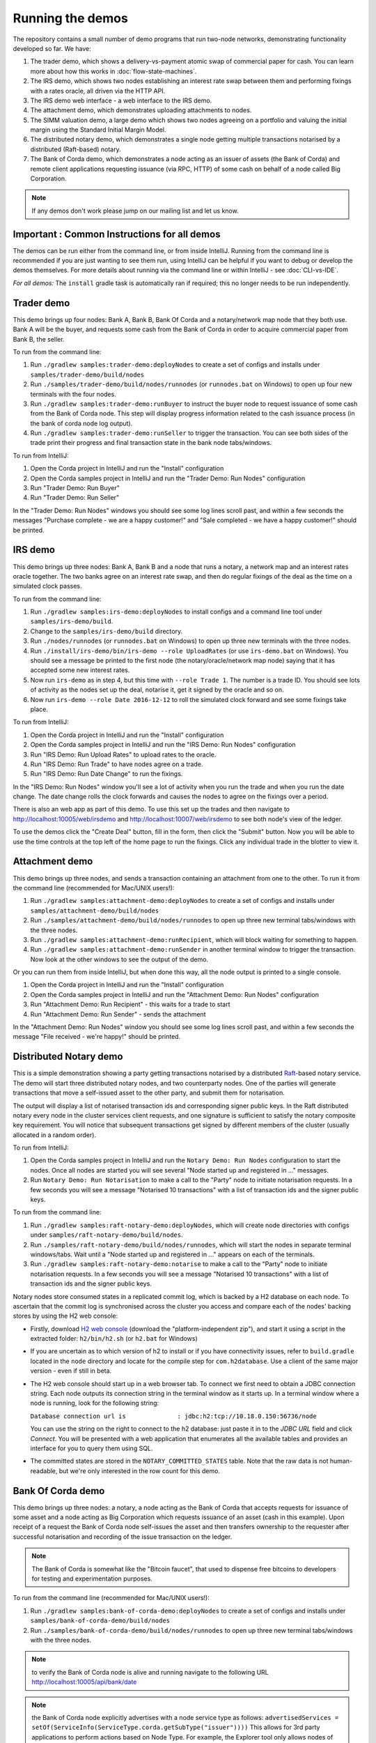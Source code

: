 Running the demos
=================

The repository contains a small number of demo programs that run two-node networks, demonstrating functionality developed
so far. We have:

1. The trader demo, which shows a delivery-vs-payment atomic swap of commercial paper for cash. You can learn more about
   how this works in :doc:`flow-state-machines`.
2. The IRS demo, which shows two nodes establishing an interest rate swap between them and performing fixings with a
   rates oracle, all driven via the HTTP API.
3. The IRS demo web interface - a web interface to the IRS demo.
4. The attachment demo, which demonstrates uploading attachments to nodes.
5. The SIMM valuation demo, a large demo which shows two nodes agreeing on a portfolio and valuing the initial margin
   using the Standard Initial Margin Model.
6. The distributed notary demo, which demonstrates a single node getting multiple transactions notarised by a distributed (Raft-based) notary.
7. The Bank of Corda demo, which demonstrates a node acting as an issuer of assets (the Bank of Corda) and remote client
   applications requesting issuance (via RPC, HTTP) of some cash on behalf of a node called Big Corporation.

.. note:: If any demos don't work please jump on our mailing list and let us know.


Important : Common Instructions for all demos
---------------------------------------------

The demos can be run either from the command line, or from inside IntelliJ. Running from the command line is
recommended if you are just wanting to see them run, using IntelliJ can be helpful if you want to debug or
develop the demos themselves. For more details about running via the command line or within IntelliJ - see :doc:`CLI-vs-IDE`.

*For all demos:* The ``install`` gradle task is automatically ran if required; this no longer needs to be run independently.

Trader demo
-----------

This demo brings up four nodes: Bank A, Bank B, Bank Of Corda and a notary/network map node that they both use. Bank A will
be the buyer, and requests some cash from the Bank of Corda in order to acquire commercial paper from Bank B, the seller.

To run from the command line:

1. Run ``./gradlew samples:trader-demo:deployNodes`` to create a set of configs and installs under ``samples/trader-demo/build/nodes``
2. Run ``./samples/trader-demo/build/nodes/runnodes`` (or ``runnodes.bat`` on Windows) to open up four new terminals with the four nodes.
3. Run ``./gradlew samples:trader-demo:runBuyer`` to instruct the buyer node to request issuance of some cash from the Bank of Corda node.
   This step will display progress information related to the cash issuance process (in the bank of corda node log output).
4. Run ``./gradlew samples:trader-demo:runSeller`` to trigger the transaction. You can see both sides of the
   trade print their progress and final transaction state in the bank node tabs/windows.

To run from IntelliJ:

1. Open the Corda project in IntelliJ and run the "Install" configuration
2. Open the Corda samples project in IntelliJ and run the "Trader Demo: Run Nodes" configuration
3. Run "Trader Demo: Run Buyer"
4. Run "Trader Demo: Run Seller"

In the "Trader Demo: Run Nodes" windows you should see some log lines scroll past, and within a few seconds the messages
"Purchase complete - we are a happy customer!" and "Sale completed - we have a happy customer!" should be printed.

IRS demo
--------

This demo brings up three nodes: Bank A, Bank B and a node that runs a notary, a network map and an interest rates
oracle together. The two banks agree on an interest rate swap, and then do regular fixings of the deal as the time
on a simulated clock passes.

To run from the command line:

1. Run ``./gradlew samples:irs-demo:deployNodes`` to install configs and a command line tool under ``samples/irs-demo/build``.
2. Change to the ``samples/irs-demo/build`` directory.
3. Run ``./nodes/runnodes`` (or ``runnodes.bat`` on Windows) to open up three new terminals with the three nodes.
4. Run ``./install/irs-demo/bin/irs-demo --role UploadRates`` (or use ``irs-demo.bat`` on Windows). You should see a
   message be printed to the first node (the notary/oracle/network map node) saying that it has accepted some new
   interest rates.
5. Now run ``irs-demo`` as in step 4, but this time with ``--role Trade 1``. The number is a trade ID. You should
   see lots of activity as the nodes set up the deal, notarise it, get it signed by the oracle and so on.
6. Now run ``irs-demo --role Date 2016-12-12`` to roll the simulated clock forward and see some fixings take place.

To run from IntelliJ:

1. Open the Corda project in IntelliJ and run the "Install" configuration
2. Open the Corda samples project in IntelliJ and run the "IRS Demo: Run Nodes" configuration
3. Run "IRS Demo: Run Upload Rates" to upload rates to the oracle.
4. Run "IRS Demo: Run Trade" to have nodes agree on a trade.
5. Run "IRS Demo: Run Date Change" to run the fixings.

In the "IRS Demo: Run Nodes" window you'll see a lot of activity when you run the trade and when you run the date change.
The date change rolls the clock forwards and causes the nodes to agree on the fixings over a period.

There is also an web app as part of this demo. To use this set up the trades and then navigate to
http://localhost:10005/web/irsdemo and http://localhost:10007/web/irsdemo to see both node's view of the ledger.

To use the demos click the "Create Deal" button, fill in the form, then click the "Submit" button. Now you will be
able to use the time controls at the top left of the home page to run the fixings. Click any individual trade in the
blotter to view it.

Attachment demo
---------------

This demo brings up three nodes, and sends a transaction containing an attachment from one to the other. To run
it from the command line (recommended for Mac/UNIX users!):

1. Run ``./gradlew samples:attachment-demo:deployNodes`` to create a set of configs and installs under ``samples/attachment-demo/build/nodes``
2. Run ``./samples/attachment-demo/build/nodes/runnodes`` to open up three new terminal tabs/windows with the three nodes.
3. Run ``./gradlew samples:attachment-demo:runRecipient``, which will block waiting for something to happen.
4. Run ``./gradlew samples:attachment-demo:runSender`` in another terminal window to trigger the transaction.
   Now look at the other windows to see the output of the demo.

Or you can run them from inside IntelliJ, but when done this way, all the node output is printed to a single console.

1. Open the Corda project in IntelliJ and run the "Install" configuration
2. Open the Corda samples project in IntelliJ and run the "Attachment Demo: Run Nodes" configuration
3. Run "Attachment Demo: Run Recipient" - this waits for a trade to start
4. Run "Attachment Demo: Run Sender" - sends the attachment

In the "Attachment Demo: Run Nodes" window you should see some log lines scroll past, and within a few seconds the
message "File received - we're happy!" should be printed.

.. _notary-demo:

Distributed Notary demo
-----------------------

This is a simple demonstration showing a party getting transactions notarised by a distributed `Raft <https://raft.github.io/>`_-based notary service.
The demo will start three distributed notary nodes, and two counterparty nodes. One of the parties will generate transactions
that move a self-issued asset to the other party, and submit them for notarisation.

The output will display a list of notarised transaction ids and corresponding signer public keys. In the Raft distributed notary
every node in the cluster services client requests, and one signature is sufficient to satisfy the notary composite key requirement.
You will notice that subsequent transactions get signed by different members of the cluster (usually allocated in a random order).

To run from IntelliJ:

1. Open the Corda samples project in IntelliJ and run the ``Notary Demo: Run Nodes`` configuration to start the nodes.
   Once all nodes are started you will see several "Node started up and registered in ..." messages.
2. Run ``Notary Demo: Run Notarisation`` to make a call to the "Party" node to initiate notarisation requests.
   In a few seconds you will see a message "Notarised 10 transactions" with a list of transaction ids and the signer public keys.

To run from the command line:

1. Run ``./gradlew samples:raft-notary-demo:deployNodes``, which will create node directories with configs under ``samples/raft-notary-demo/build/nodes``.
2. Run ``./samples/raft-notary-demo/build/nodes/runnodes``, which will start the nodes in separate terminal windows/tabs.
   Wait until a "Node started up and registered in ..." appears on each of the terminals.
3. Run ``./gradlew samples:raft-notary-demo:notarise`` to make a call to the "Party" node to initiate notarisation requests.
   In a few seconds you will see a message "Notarised 10 transactions" with a list of transaction ids and the signer public keys.

Notary nodes store consumed states in a replicated commit log, which is backed by a H2 database on each node.
To ascertain that the commit log is synchronised across the cluster you access and compare each of the nodes' backing stores
by using the H2 web console:

- Firstly, download `H2 web console <http://www.h2database.com/html/download.html>`_ (download the "platform-independent zip"),
  and start it using a script in the extracted folder: ``h2/bin/h2.sh`` (or ``h2.bat`` for Windows)

- If you are uncertain as to which version of h2 to install or if you have connectivity issues, refer to ``build.gradle``
  located in the ``node`` directory and locate for the compile step for ``com.h2database``. Use a client of the same
  major version - even if still in beta.

- The H2 web console should start up in a web browser tab. To connect we first need to obtain a JDBC connection string.
  Each node outputs its connection string in the terminal window as it starts up. In a terminal window where a node is running,
  look for the following string:

  ``Database connection url is              : jdbc:h2:tcp://10.18.0.150:56736/node``

  You can use the string on the right to connect to the h2 database: just paste it in to the `JDBC URL` field and click *Connect*.
  You will be presented with a web application that enumerates all the available tables and provides an interface for you to query them using SQL.
- The committed states are stored in the ``NOTARY_COMMITTED_STATES`` table. Note that the raw data is not human-readable,
  but we're only interested in the row count for this demo.

Bank Of Corda demo
------------------

This demo brings up three nodes: a notary, a node acting as the Bank of Corda that accepts requests for issuance of some asset
and a node acting as Big Corporation which requests issuance of an asset (cash in this example).
Upon receipt of a request the Bank of Corda node self-issues the asset and then transfers ownership to the requester
after successful notarisation and recording of the issue transaction on the ledger.

.. note:: The Bank of Corda is somewhat like the "Bitcoin faucet", that used to dispense free bitcoins to developers for
          testing and experimentation purposes.

To run from the command line (recommended for Mac/UNIX users!):

1. Run ``./gradlew samples:bank-of-corda-demo:deployNodes`` to create a set of configs and installs under ``samples/bank-of-corda-demo/build/nodes``
2. Run ``./samples/bank-of-corda-demo/build/nodes/runnodes`` to open up three new terminal tabs/windows with the three nodes.

.. note:: to verify the Bank of Corda node is alive and running navigate to the following URL
          http://localhost:10005/api/bank/date

.. note:: the Bank of Corda node explicitly advertises with a node service type as follows:
          ``advertisedServices = setOf(ServiceInfo(ServiceType.corda.getSubType("issuer"))))``
          This allows for 3rd party applications to perform actions based on Node Type.
          For example, the Explorer tool only allows nodes of this type to issue and exit cash.

3. Run ``./gradlew samples:bank-of-corda-demo:runRPCCashIssue`` in another terminal window to trigger a cash issuance request
4. Run ``./gradlew samples:bank-of-corda-demo:runWebCashIssue`` in another terminal window to trigger another cash issuance request
   Now look at the other windows to see the output of the demo.

Or you can run them from inside IntelliJ as follows:

1. Open the Corda project in IntelliJ and run the "Install" configuration
2. Open the Corda samples project in IntelliJ and run the "Bank Of Corda Demo: Run Issuer" configuration
3. Run "Bank Of Corda Demo: Run RPC Cash Issue" - requests issuance of some cash on behalf of Big Corporation via RPC
4. Run "Bank Of Corda Demo: Run Web Cash Issue" - requests issuance of some cash on behalf of Big Corporation via HTTP

In the "Bank Of Corda Demo: Run Issuer" window you should see the following information lines displayed:

- Awaiting issuance request
- Self issuing asset
- Transferring asset to issuance requester
- Confirming asset issuance to requester

In the the client issue request window you should see the following printed:

- Successfully processed Cash Issue request

Launch the Explorer application to visualize the issuance and transfer of cash on each node:

    ``./gradlew tools:explorer:run``

And use the following logon details:

- for the Bank of Corda node specify localhost, port 10004, username user1, password test
- for the Big Corporation node specify localhost, port 10006, username user1, password test

See https://docs.corda.net/node-explorer.html for further details on usage.

SIMM and Portfolio Demo - aka the Initial Margin Agreement Demo
---------------------------------------------------------------

Background and SIMM Introduction
********************************

This app is a demonstration of how Corda can be used for the real world requirement of initial margin calculation and
agreement; featuring the integration of complex and industry proven third party libraries into Corda nodes.

SIMM is an acronym for "Standard Initial Margin Model". It is effectively the calculation of a "margin" that is paid
by one party to another when they agree a trade on certain types of transaction. This margin is
paid such that, in the event of one of the counterparties suffering a credit event
(a financial term and a polite way to say defaulting, not paying the debts that are due, or potentially even bankruptcy),
then the party that is owed any sum already has some of the amount that it should have been paid. This payment to the
receiving party is a preventative measure in order to reduce the risk of a potentially catastrophic default domino
effect that caused the `Great Financial Crisis <https://en.wikipedia.org/wiki/Financial_crisis_of_2007%E2%80%932008>`_,
as it means that they can be assured that if they need to pay another party, they will have a proportion of the funds
that they have been relying on.

To enact this, in September 2016, the ISDA committee - with full backing from various governing bodies -
`issued a ruling on what is known as the ISDA SIMM ™ model <http://www2.isda.org/news/isda-simm-deployed-today-new-industry-standard-for-calculating-initial-margin-widely-adopted-by-market-participants>`_,
a way of fairly and consistently calculating this margin. Any parties wishing to trade a financial product that is
covered under this ruling would, independently, use this model and calculate their margin payment requirement,
agree it with their trading counterparty and then pay (or receive, depending on the results of this calculation)
this amount. In the case of disagreement that is not resolved in a timely fashion, this payment would increase
and so therefore it is in the parties' interest to reach agreement in as short as time frame as possible.

To be more accurate, the SIMM calculation is not performed on just one trade - it is calculated on an aggregate of
intermediary values (which in this model are sensitivities to risk factors) from a portfolio of trades; therefore
the input to a SIMM is actually this data, not the individual trades themselves.

Also note that implementations of the SIMM are actually protected and subject to license restrictions by ISDA
(this is due to the model itself being protected). We were fortunate enough to technically partner with
`OpenGamma <http://www.opengamma.com>`_  who allowed us to demonstrate the SIMM process using their proprietary model.
In the source code released, we have replaced their analytics engine with very simple stub functions that allow
the process to run without actually calculating correct values, and can easily be swapped out in place for their real libraries.


Open the Corda samples project in IntelliJ and run the "Simm Valuation Demo" configuration

Now open http://localhost:10005/web/simmvaluationdemo and http://localhost:10007/web/simmvaluationdemo to view the two
nodes that this will have started respectively. You can now use the demo by creating trades and agreeing the valuations.
Also see the README located in samples/simm-valuation-demo.


What happens in the demo (notionally)
*************************************

Preliminaries
    - Ensure that there are a number of live trades with another party financial products that are covered under the
      ISDA SIMM agreement (if none, then use the demo to enter some simple trades as described below).

Initial Margin Agreement Process
    - Agree that one will be performing the margining calculation against a portfolio of trades with another party, and agree the trades in that portfolio. In practice, one node will start the flow but it does not matter which node does.
    - Individually (at the node level), identify the data (static, reference etc) one will need in order to be able to calculate the metrics on those trades
    - Confirm with the other counterparty the dataset from the above set
    - Calculate any intermediary steps and values needed for the margin calculation (ie sensitivities to risk factors)
    - Agree on the results of these steps
    - Calculate the initial margin
    - Agree on the calculation of the above with the other party
    - In practice, pay (or receive) this margin (omitted for the sake of complexity for this example)


Demo execution (step by step)
*****************************

The demonstration can be run in two ways - via IntelliJ (which will allow you to add breakpoints, debug, etc), or via gradle and the command line.

Run with IntelliJ

    1. Open the ``corda`` project with IntelliJ
    2. Run the shared run configuration "SIMM Valuation Demo"

Run via CLI

    1. Navigate to the ``samples/simm-valuation-demo`` directory in your shell
    2. Run the gradle target ``deployNodes`` (ie; ``./gradlew deployNodes`` for Unix or ``gradlew.bat`` on Windows)

        a. Unix: ``cd simm-valuation-demo/build/nodes && ./runnodes``
        b. Windows: ``cd simm-valuation-demo/build/nodes & runnodes.bat``

Then (for both)
    3. Browse to http://localhost:10005/web/simmvaluationdemo
    4. Select the other counterparty (ie Bank B)
    5. Enter at least 3 trades - via the "Create New Trade" tab.
    6. On the "Agree Valuations" tab, click the "Start Calculations" button.


Additionally, you can confirm that these trades are not visible from `Bank C's node <http://localhost:10009/web/simmvaluationdemo/>`_.

Please note that any URL text after `simmvaluationdemo` should not be bookmarked or navigated directly to as they are only for aesthetics.